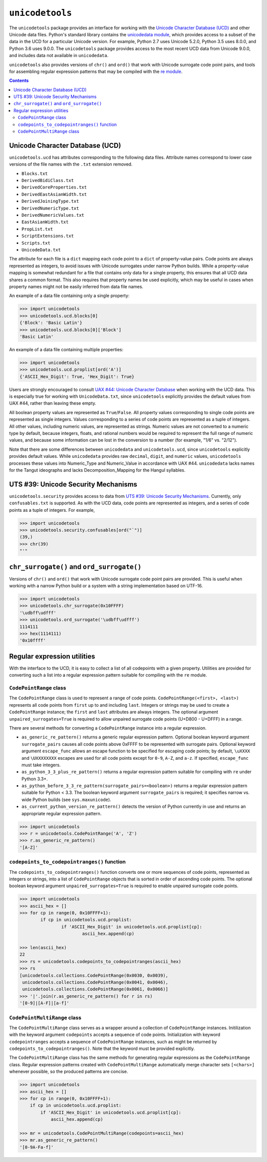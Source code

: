 ================
``unicodetools``
================


The ``unicodetools`` package provides an interface for working with the
`Unicode Character Database (UCD) <http://unicode.org/reports/tr44/>`_ and
other Unicode data files.  Python's standard library contains the
`unicodedata module <https://docs.python.org/3.6/library/unicodedata.html>`_,
which provides access to a subset of the data in the UCD for a particular
Unicode version.  For example, Python 2.7 uses Unicode 5.2.0, Python 3.5
uses 8.0.0, and Python 3.6 uses 9.0.0.  The ``unicodetools`` package
provides access to the most recent UCD data from Unicode 9.0.0, and includes
data not available in ``unicodedata``.

``unicodetools`` also provides versions of ``chr()`` and ``ord()`` that work
with Unicode surrogate code point pairs, and tools for assembling regular
expression patterns that may be compiled with the
`re module <https://docs.python.org/3/library/re.html>`_.


.. contents::


Unicode Character Database (UCD)
================================

``unicodetools.ucd`` has attributes corresponding to the following data
files.  Attribute names correspond to lower case versions of the file names
with the ``.txt`` extension removed.

*  ``Blocks.txt``
*  ``DerivedBidiClass.txt``
*  ``DerivedCoreProperties.txt``
*  ``DerivedEastAsianWidth.txt``
*  ``DerivedJoiningType.txt``
*  ``DerivedNumericType.txt``
*  ``DerivedNumericValues.txt``
*  ``EastAsianWidth.txt``
*  ``PropList.txt``
*  ``ScriptExtensions.txt``
*  ``Scripts.txt``
*  ``UnicodeData.txt``

The attribute for each file is a ``dict`` mapping each code point to a
``dict`` of property-value pairs.  Code points are always represented as
integers, to avoid issues with Unicode surrogates under narrow Python builds.
While a property-value mapping is somewhat redundant for a file that contains
only data for a single property, this ensures that all UCD data shares a
common format.  This also requires that property names be used explicitly,
which may be useful in cases when property names might not be easily inferred
from data file names.

An example of a data file containing only a single property:

.. code::

   >>> import unicodetools
   >>> unicodetools.ucd.blocks[0]
   {'Block': 'Basic Latin'}
   >>> unicodetools.ucd.blocks[0]['Block']
   'Basic Latin'

An example of a data file containing multiple properties:

.. code::

   >>> import unicodetools
   >>> unicodetools.ucd.proplist[ord('A')]
   {'ASCII_Hex_Digit': True, 'Hex_Digit': True}

Users are strongly encouraged to consult
`UAX #44: Unicode Character Database <http://unicode.org/reports/tr44/>`_
when working with the UCD data.  This is especially true for working with
``UnicodeData.txt``, since ``unicodetools`` explicitly provides the default
values from UAX #44, rather than leaving these empty.

All boolean property values are represented as ``True``/``False``.  All
property values corresponding to single code points are represented as
single integers.  Values corresponding to a series of code points are
represented as a tuple of integers.  All other values, including numeric
values, are represented as strings.  Numeric values are not converted to a
numeric type by default, because integers, floats, and rational numbers
would be required to represent the full range of numeric values, and because
some information can be lost in the conversion to a number (for example,
"1/6" vs. "2/12").

Note that there are some differences between ``unicodedata`` and
``unicodetools.ucd``, since ``unicodetools`` explicitly provides default
values.  While ``unicodedata`` provides raw ``decimal``, ``digit``, and
``numeric`` values, ``unicodetools`` processes these values into Numeric_Type
and Numeric_Value in accordance with UAX #44.  ``unicodedata`` lacks names
for the Tangut ideographs and lacks Decomposition_Mapping for the Hangul
syllables.



UTS #39: Unicode Security Mechanisms
====================================

``unicodetools.security`` provides access to data from
`UTS #39: Unicode Security Mechanisms <http://www.unicode.org/reports/tr39/>`_.
Currently, only ``confusables.txt`` is supported.  As with the UCD data,
code points are represented as integers, and a series of code points as a
tuple of integers.  For example,

.. code::

   >>> import unicodetools
   >>> unicodetools.security.confusables[ord("`")]
   (39,)
   >>> chr(39)
   "'"



``chr_surrogate()`` and ``ord_surrogate()``
===========================================

Versions of ``chr()`` and ``ord()`` that work with Unicode surrogate code
point pairs are provided.  This is useful when working with a narrow Python
build or a system with a string implementation based on UTF-16.

.. code::

   >>> import unicodetools
   >>> unicodetools.chr_surrogate(0x10FFFF)
   '\udbff\udfff'
   >>> unicodetools.ord_surrogate('\udbff\udfff')
   1114111
   >>> hex(1114111)
   '0x10ffff'



Regular expression utilities
============================

With the interface to the UCD, it is easy to collect a list of all codepoints
with a given property.  Utilities are provided for converting such a list
into a regular expression pattern suitable for compiling with the ``re``
module.


``CodePointRange`` class
------------------------

The ``CodePointRange`` class is used to represent a range of code points.
``CodePointRange(<first>, <last>)`` represents all code points from ``first``
up to and including ``last``.  Integers or strings may be used to create a
``CodePointRange`` instance; the ``first`` and ``last`` attributes are always
integers.  The optional argument ``unpaired_surrogates=True`` is required to
allow unpaired surrogate code points (U+D800 - U+DFFF) in a range.

There are several methods for converting a ``CodePointRange`` instance into a
regular expression.

*  ``as_generic_re_pattern()`` returns a generic regular expression pattern.
   Optional boolean keyword argument ``surrogate_pairs`` causes all code
   points above 0xFFFF to be represented with surrogate pairs.  Optional
   keyword argument ``escape_func`` allows an escape function to be specified
   for escaping code points; by default, ``\uXXXX`` and ``\UXXXXXXXX``
   escapes are used for all code points except for ``0-9``, ``A-Z``, and
   ``a-z``.  If specified, ``escape_func`` must take integers.

*  ``as_python_3_3_plus_re_pattern()`` returns a regular expression pattern
   suitable for compiling with ``re`` under Python 3.3+.

*  ``as_python_before_3_3_re_pattern(surrogate_pairs=<boolean>)`` returns a
   regular expression pattern suitable for Python < 3.3.  The boolean
   keyword argument ``surrogate_pairs`` is required; it specifies narrow vs.
   wide Python builds (see ``sys.maxunicode``).

*  ``as_current_python_version_re_pattern()`` detects the version of Python
   currently in use and returns an appropriate regular expression pattern.

.. code::

   >>> import unicodetools
   >>> r = unicodetools.CodePointRange('A', 'Z')
   >>> r.as_generic_re_pattern()
   '[A-Z]'


``codepoints_to_codepointranges()`` function
--------------------------------------------

The ``codepoints_to_codepointranges()`` function converts one or more
sequences of code points, represented as integers or strings, into a list of
``CodePointRange`` objects that is sorted in order of ascending code points.
The optional boolean keyword argument ``unpaired_surrogates=True`` is
required to enable unpaired surrogate code points.

.. code::

   >>> import unicodetools
   >>> ascii_hex = []
   >>> for cp in range(0, 0x10FFFF+1):
	   if cp in unicodetools.ucd.proplist:
		   if 'ASCII_Hex_Digit' in unicodetools.ucd.proplist[cp]:
			   ascii_hex.append(cp)

   >>> len(ascii_hex)
   22
   >>> rs = unicodetools.codepoints_to_codepointranges(ascii_hex)
   >>> rs
   [unicodetools.collections.CodePointRange(0x0030, 0x0039),
    unicodetools.collections.CodePointRange(0x0041, 0x0046),
    unicodetools.collections.CodePointRange(0x0061, 0x0066)]
   >>> '|'.join(r.as_generic_re_pattern() for r in rs)
   '[0-9]|[A-F]|[a-f]'


``CodePointMultiRange`` class
-----------------------------

The ``CodePointMultiRange`` class serves as a wrapper around a collection
of ``CodePointRange`` instances.  Initilization with the keyword argument
``codepoints`` accepts a sequence of code points.  Initialization with
keyword ``codepointranges`` accepts a sequence of ``CodePointRange``
instances, such as might be returned by ``codepoints_to_codepointranges()``.
Note that the keyword must be provided explicitly.

The ``CodePointMultiRange`` class has the same methods for generating
regular expressions as the ``CodePointRange`` class.  Regular expression
patterns created with ``CodePointMultiRange`` automatically merge character
sets ``[<chars>]`` whenever possible, so the produced patterns are concise.

.. code::

   >>> import unicodetools
   >>> ascii_hex = []
   >>> for cp in range(0, 0x10FFFF+1):
       if cp in unicodetools.ucd.proplist:
           if 'ASCII_Hex_Digit' in unicodetools.ucd.proplist[cp]:
               ascii_hex.append(cp)

   >>> mr = unicodetools.CodePointMultiRange(codepoints=ascii_hex)
   >>> mr.as_generic_re_pattern()
   '[0-9A-Fa-f]'
